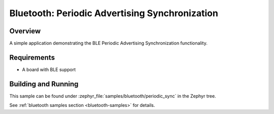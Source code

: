 .. _bluetooth-periodic-advertising-sync-sample:

Bluetooth: Periodic Advertising Synchronization
###############################################

Overview
********

A simple application demonstrating the BLE Periodic Advertising Synchronization
functionality.

Requirements
************

* A board with BLE support

Building and Running
********************

This sample can be found under :zephyr_file:`samples/bluetooth/periodic_sync` in
the Zephyr tree.

See :ref:`bluetooth samples section <bluetooth-samples>` for details.

